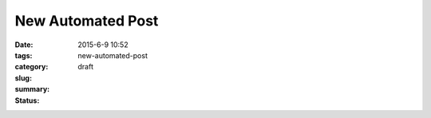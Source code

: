 New Automated Post
##################

:date: 2015-6-9 10:52
:tags:
:category:
:slug: new-automated-post
:summary:
:status: draft